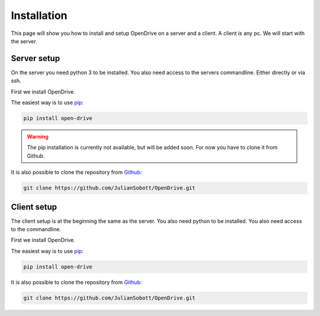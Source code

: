 Installation
=============

This page will show you how to install and setup OpenDrive on a server and a client. A client is any pc. We will start
with the server.

Server setup
------------

On the server you need python 3 to be installed. You also need access to the servers commandline. Either directly or
via ssh.

First we install OpenDrive.

The easiest way is to use `pip <https://pip.pypa.io/en/stable/quickstart/>`_:

.. code-block:: console

   pip install open-drive

.. warning::

    The pip installation is currently not available, but will be added soon. For now you have to clone it from Github.

It is also possible to clone the repository from `Github <https://github.com/JulianSobott/OpenDrive>`_:

.. code-block:: console

   git clone https://github.com/JulianSobott/OpenDrive.git

.. todo::

    Add setup of the server. Either over the console or from external from a website.

Client setup
------------

The client setup is at the beginning the same as the server.
You also need python to be installed. You also need access to the commandline.

First we install OpenDrive.

The easiest way is to use `pip <https://pip.pypa.io/en/stable/quickstart/>`_:

.. code-block:: console

   pip install open-drive

It is also possible to clone the repository from `Github <https://github.com/JulianSobott/OpenDrive>`_:

.. code-block:: console

   git clone https://github.com/JulianSobott/OpenDrive.git

.. todo::

    Add setup of the client. Either over the console, gui or from a website.